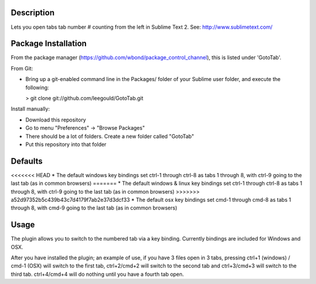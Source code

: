 Description
-----------
Lets you open tabs tab number # counting from the left in Sublime Text 2. See: http://www.sublimetext.com/ 

Package Installation
--------------------
From the package manager (https://github.com/wbond/package_control_channel), this is listed under 'GotoTab'.

From Git:

* Bring up a git-enabled command line in the Packages/ folder of your Sublime user folder, and execute the following:

  > git clone git://github.com/leegould/GotoTab.git


Install manually:

* Download this repository

* Go to menu "Preferences" -> "Browse Packages"

* There should be a lot of folders. Create a new folder called "GotoTab"

* Put this repository into that folder


Defaults
--------
<<<<<<< HEAD
* The default windows key bindings set ctrl-1 through ctrl-8 as tabs 1 through 8, with ctrl-9 going to the last tab (as in common browsers)
=======
* The default windows & linux key bindings set ctrl-1 through ctrl-8 as tabs 1 through 8, with ctrl-9 going to the last tab (as in common browsers)
>>>>>>> a52d97352b5c439b43c7d4179f7ab2e37d3dcf33
* The default osx key bindings set cmd-1 through cmd-8 as tabs 1 through 8, with cmd-9 going to the last tab (as in common browsers)

Usage
-----
The plugin allows you to switch to the numbered tab via a key binding. Currently bindings are included for Windows and OSX.

After you have installed the plugin; an example of use, if you have 3 files open in 3 tabs, pressing ctrl+1 (windows) / 
cmd-1 (OSX) will switch to the first tab, ctrl+2/cmd+2 will switch to the second tab and ctrl+3/cmd+3 will switch to the third tab. 
ctrl+4/cmd+4 will do nothing until you have a fourth tab open.